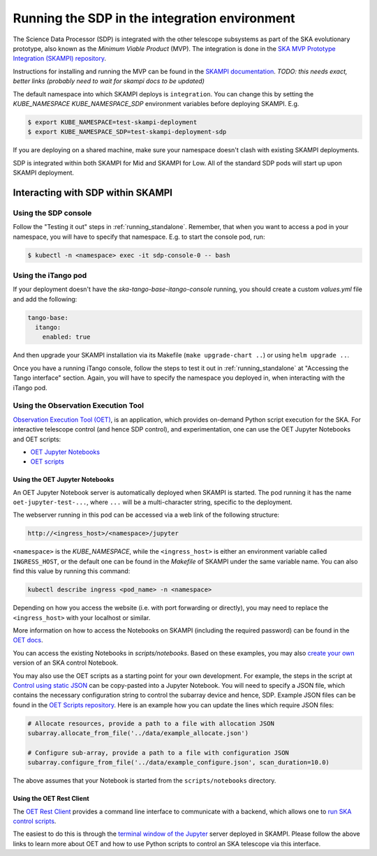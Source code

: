 .. _running_integration:

Running the SDP in the integration environment
==============================================

The Science Data Processor (SDP) is integrated with the other telescope subsystems as part of the
SKA evolutionary prototype, also known as the *Minimum Viable Product* (MVP).
The integration is done in the `SKA MVP Prototype Integration (SKAMPI)
repository <https://gitlab.com/ska-telescope/skampi/>`_.

Instructions for installing and running the MVP can be found in the `SKAMPI
documentation <https://developer.skatelescope.org/projects/skampi/en/latest/>`_.
`TODO: this needs exact, better links (probably need to wait for skampi docs to be updated)`

The default namespace into which SKAMPI deploys is ``integration``. You can change this by
setting the `KUBE_NAMESPACE` `KUBE_NAMESPACE_SDP` environment variables before deploying SKAMPI. E.g.

.. code-block::

    $ export KUBE_NAMESPACE=test-skampi-deployment
    $ export KUBE_NAMESPACE_SDP=test-skampi-deployment-sdp

If you are deploying on a shared machine, make sure your namespace doesn't clash with existing
SKAMPI deployments.

SDP is integrated within both SKAMPI for Mid and SKAMPI for Low. All of the standard SDP pods
will start up upon SKAMPI deployment.

Interacting with SDP within SKAMPI
----------------------------------

Using the SDP console
^^^^^^^^^^^^^^^^^^^^^

Follow the "Testing it out" steps in :ref:`running_standalone`. Remember, that when you want
to access a pod in your namespace, you will have to specify that namespace. E.g. to start the
console pod, run:

.. code-block::

    $ kubectl -n <namespace> exec -it sdp-console-0 -- bash

Using the iTango pod
^^^^^^^^^^^^^^^^^^^^

If your deployment doesn't have the `ska-tango-base-itango-console` running, you should create a custom
`values.yml` file and add the following:

.. code-block::

    tango-base:
      itango:
        enabled: true

And then upgrade your SKAMPI installation via its Makefile (``make upgrade-chart ..``) or
using ``helm upgrade ..``.

Once you have a running iTango console, follow the steps to test it out
in :ref:`running_standalone` at "Accessing the Tango interface" section.
Again, you will have to specify the namespace you deployed in, when interacting with
the iTango pod.

Using the Observation Execution Tool
^^^^^^^^^^^^^^^^^^^^^^^^^^^^^^^^^^^^

`Observation Execution Tool (OET)
<https://developer.skao.int/projects/ska-telescope-ska-oso-oet/en/latest/index.html>`_,
is an application, which provides on-demand Python script execution for the SKA.
For interactive telescope control (and hence SDP control), and experimentation, one can use the OET
Jupyter Notebooks and OET scripts:

- `OET Jupyter Notebooks <https://developer.skao.int/projects/ska-telescope-ska-oso-scripting/en/latest/oet_with_skampi.html>`_
- `OET scripts <https://developer.skao.int/projects/ska-telescope-ska-oso-scripting/en/latest/observing_scripts.html>`_

Using the OET Jupyter Notebooks
"""""""""""""""""""""""""""""""

An OET Jupyter Notebook server is automatically deployed when SKAMPI is started. The pod running it
has the name ``oet-jupyter-test-...``, where ``...`` will be a multi-character string, specific to the deployment.

The webserver running in this pod can be accessed via a web link of the following structure:

.. code-block::

    http://<ingress_host>/<namespace>/jupyter

``<namespace>`` is the `KUBE_NAMESPACE`, while the ``<ingress_host>`` is either an environment variable
called ``INGRESS_HOST``, or the default one can be found in the `Makefile` of SKAMPI under the same variable name.
You can also find this value by running this command:

.. code-block::

    kubectl describe ingress <pod_name> -n <namespace>

Depending on how you access the website (i.e. with port forwarding or directly), you may need to
replace the ``<ingress_host>`` with your localhost or similar.

More information on how to access the Notebooks on SKAMPI (including the required password) can be found in the
`OET docs <https://developer.skao.int/projects/ska-telescope-ska-oso-scripting/en/latest/oet_with_skampi.html#accessing-jupyter-on-skampi>`_.

You can access the existing Notebooks in `scripts/notebooks`. Based on these examples,
you may also `create your own <https://developer.skao.int/projects/ska-telescope-ska-oso-scripting/en/latest/oet_with_skampi.html>`_
version of an SKA control Notebook.

You may also use the OET scripts as a starting point for your own development. For example,
the steps in the script at `Control using static JSON <https://developer.skao.int/projects/ska-telescope-ska-oso-scripting/en/latest/writing_control_scripts_without_sbs.html#control-using-static-json>`_
can be copy-pasted into a Jupyter Notebook. You will need to specify a JSON file, which contains the necessary
configuration string to control the subarray device and hence, SDP.
Example JSON files can be found in the `OET Scripts repository <https://gitlab.com/ska-telescope/ska-oso-scripting/-/tree/master/scripts/data>`_.
Here is an example how you can update the lines which require JSON files:

.. code-block::

    # Allocate resources, provide a path to a file with allocation JSON
    subarray.allocate_from_file('../data/example_allocate.json')

    # Configure sub-array, provide a path to a file with configuration JSON
    subarray.configure_from_file('../data/example_configure.json', scan_duration=10.0)

The above assumes that your Notebook is started from the ``scripts/notebooks`` directory.

Using the OET Rest Client
"""""""""""""""""""""""""

The `OET Rest Client <https://developer.skao.int/projects/ska-telescope-ska-oso-oet/en/latest/rest_client.html#rest-client>`_
provides a command line interface to communicate with a backend, which allows one to
`run SKA control scripts <https://developer.skao.int/projects/ska-telescope-ska-oso-scripting/en/latest/script_execution.html#script-execution-on-oet-rest-server>`_.

The easiest to do this is through the
`terminal window of the Jupyter <https://developer.skao.int/projects/ska-telescope-ska-oso-scripting/en/latest/oet_with_skampi.html#accessing-oet-rest-client-in-jupyter-terminal>`_
server deployed in SKAMPI. Please follow the above links to learn more about OET and how to use Python scripts
to control an SKA telescope via this interface.

